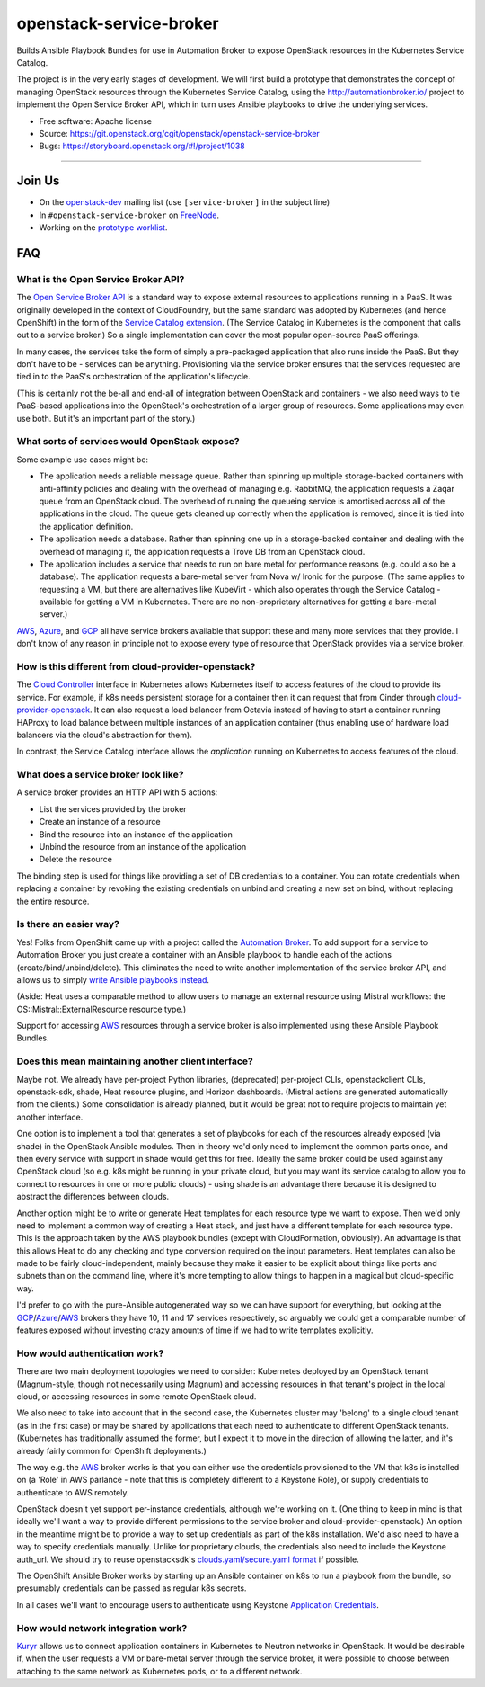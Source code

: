 ========================
openstack-service-broker
========================

Builds Ansible Playbook Bundles for use in Automation Broker to expose
OpenStack resources in the Kubernetes Service Catalog.

The project is in the very early stages of development. We will first build a
prototype that demonstrates the concept of managing OpenStack resources through
the Kubernetes Service Catalog, using the http://automationbroker.io/ project
to implement the Open Service Broker API, which in turn uses Ansible playbooks
to drive the underlying services.

* Free software: Apache license
* Source: https://git.openstack.org/cgit/openstack/openstack-service-broker
* Bugs: https://storyboard.openstack.org/#!/project/1038

--------

Join Us
=======

* On the `openstack-dev`_ mailing list (use ``[service-broker]`` in the subject
  line)
* In ``#openstack-service-broker`` on `FreeNode`_.
* Working on the `prototype worklist`_.

.. _openstack-dev: http://lists.openstack.org/pipermail/openstack-dev/
.. _FreeNode: https://freenode.net/
.. _prototype worklist: https://storyboard.openstack.org/#!/worklist/391

FAQ
===

What is the Open Service Broker API?
------------------------------------

The `Open Service Broker API`_ is a standard way to expose external resources
to applications running in a PaaS. It was originally developed in the context
of CloudFoundry, but the same standard was adopted by Kubernetes (and hence
OpenShift) in the form of the `Service Catalog extension`_. (The Service
Catalog in Kubernetes is the component that calls out to a service broker.) So
a single implementation can cover the most popular open-source PaaS offerings.

In many cases, the services take the form of simply a pre-packaged application
that also runs inside the PaaS. But they don't have to be - services can be
anything. Provisioning via the service broker ensures that the services
requested are tied in to the PaaS's orchestration of the application's
lifecycle.

(This is certainly not the be-all and end-all of integration between OpenStack
and containers - we also need ways to tie PaaS-based applications into the
OpenStack's orchestration of a larger group of resources. Some applications may
even use both. But it's an important part of the story.)

What sorts of services would OpenStack expose?
----------------------------------------------

Some example use cases might be:

* The application needs a reliable message queue. Rather than spinning up
  multiple storage-backed containers with anti-affinity policies and dealing
  with the overhead of managing e.g. RabbitMQ, the application requests a Zaqar
  queue from an OpenStack cloud. The overhead of running the queueing service
  is amortised across all of the applications in the cloud. The queue gets
  cleaned up correctly when the application is removed, since it is tied into
  the application definition.
* The application needs a database. Rather than spinning one up in a
  storage-backed container and dealing with the overhead of managing it, the
  application requests a Trove DB from an OpenStack cloud.
* The application includes a service that needs to run on bare metal for
  performance reasons (e.g. could also be a database). The application requests
  a bare-metal server from Nova w/ Ironic for the purpose. (The same applies to
  requesting a VM, but there are alternatives like KubeVirt - which also
  operates through the Service Catalog - available for getting a VM in
  Kubernetes. There are no non-proprietary alternatives for getting a
  bare-metal server.)

`AWS`_, `Azure`_, and `GCP`_ all have service brokers available that support
these and many more services that they provide. I don't know of any reason in
principle not to expose every type of resource that OpenStack provides via a
service broker.

How is this different from cloud-provider-openstack?
----------------------------------------------------

The `Cloud Controller`_ interface in Kubernetes allows Kubernetes itself to
access features of the cloud to provide its service. For example, if k8s needs
persistent storage for a container then it can request that from Cinder through
`cloud-provider-openstack`_. It can also request a load balancer from Octavia
instead of having to start a container running HAProxy to load balance between
multiple instances of an application container (thus enabling use of hardware
load balancers via the cloud's abstraction for them).

In contrast, the Service Catalog interface allows the *application* running on
Kubernetes to access features of the cloud.

What does a service broker look like?
-------------------------------------

A service broker provides an HTTP API with 5 actions:

* List the services provided by the broker
* Create an instance of a resource
* Bind the resource into an instance of the application
* Unbind the resource from an instance of the application
* Delete the resource

The binding step is used for things like providing a set of DB credentials to a
container. You can rotate credentials when replacing a container by revoking
the existing credentials on unbind and creating a new set on bind, without
replacing the entire resource.

Is there an easier way?
-----------------------

Yes! Folks from OpenShift came up with a project called the `Automation
Broker`_. To add support for a service to Automation Broker you just create a
container with an Ansible playbook to handle each of the actions
(create/bind/unbind/delete). This eliminates the need to write another
implementation of the service broker API, and allows us to simply `write
Ansible playbooks instead`_.

(Aside: Heat uses a comparable method to allow users to manage an external
resource using Mistral workflows: the OS::Mistral::ExternalResource resource
type.)

Support for accessing `AWS`_ resources through a service broker is also
implemented using these Ansible Playbook Bundles.

Does this mean maintaining another client interface?
----------------------------------------------------

Maybe not. We already have per-project Python libraries, (deprecated)
per-project CLIs, openstackclient CLIs, openstack-sdk, shade, Heat resource
plugins, and Horizon dashboards. (Mistral actions are generated automatically
from the clients.) Some consolidation is already planned, but it would be great
not to require projects to maintain yet another interface.

One option is to implement a tool that generates a set of playbooks for each of
the resources already exposed (via shade) in the OpenStack Ansible modules.
Then in theory we'd only need to implement the common parts once, and then
every service with support in shade would get this for free. Ideally the same
broker could be used against any OpenStack cloud (so e.g. k8s might be running
in your private cloud, but you may want its service catalog to allow you to
connect to resources in one or more public clouds) - using shade is an
advantage there because it is designed to abstract the differences between
clouds.

Another option might be to write or generate Heat templates for each resource
type we want to expose. Then we'd only need to implement a common way of
creating a Heat stack, and just have a different template for each resource
type. This is the approach taken by the AWS playbook bundles (except with
CloudFormation, obviously). An advantage is that this allows Heat to do any
checking and type conversion required on the input parameters. Heat templates
can also be made to be fairly cloud-independent, mainly because they make it
easier to be explicit about things like ports and subnets than on the command
line, where it's more tempting to allow things to happen in a magical but
cloud-specific way.

I'd prefer to go with the pure-Ansible autogenerated way so we can have support
for everything, but looking at the `GCP`_/`Azure`_/`AWS`_ brokers they have 10,
11 and 17 services respectively, so arguably we could get a comparable number
of features exposed without investing crazy amounts of time if we had to write
templates explicitly.

How would authentication work?
------------------------------

There are two main deployment topologies we need to consider: Kubernetes
deployed by an OpenStack tenant (Magnum-style, though not necessarily using
Magnum) and accessing resources in that tenant's project in the local cloud, or
accessing resources in some remote OpenStack cloud.

We also need to take into account that in the second case, the Kubernetes
cluster may 'belong' to a single cloud tenant (as in the first case) or may be
shared by applications that each need to authenticate to different OpenStack
tenants. (Kubernetes has traditionally assumed the former, but I expect it to
move in the direction of allowing the latter, and it's already fairly common
for OpenShift deployments.)

The way e.g. the `AWS`_ broker works is that you can either use the credentials
provisioned to the VM that k8s is installed on (a 'Role' in AWS parlance - note
that this is completely different to a Keystone Role), or supply credentials to
authenticate to AWS remotely.

OpenStack doesn't yet support per-instance credentials, although we're working
on it. (One thing to keep in mind is that ideally we'll want a way to provide
different permissions to the service broker and cloud-provider-openstack.) An
option in the meantime might be to provide a way to set up credentials as part
of the k8s installation. We'd also need to have a way to specify credentials
manually. Unlike for proprietary clouds, the credentials also need to include
the Keystone auth_url. We should try to reuse openstacksdk's
`clouds.yaml/secure.yaml format`_ if possible.

The OpenShift Ansible Broker works by starting up an Ansible container on k8s
to run a playbook from the bundle, so presumably credentials can be passed as
regular k8s secrets.

In all cases we'll want to encourage users to authenticate using Keystone
`Application Credentials`_.

How would network integration work?
-----------------------------------

`Kuryr`_ allows us to connect application containers in Kubernetes to Neutron
networks in OpenStack. It would be desirable if, when the user requests a VM or
bare-metal server through the service broker, it were possible to choose
between attaching to the same network as Kubernetes pods, or to a different
network.


.. _Open Service Broker API: https://www.openservicebrokerapi.org/
.. _Service Catalog extension: https://kubernetes.io/docs/concepts/service-catalog/
.. _AWS: https://github.com/awslabs/aws-servicebroker#aws-service-broker
.. _Azure: https://github.com/Azure/open-service-broker-azure#open-service-broker-for-azure
.. _GCP: https://github.com/GoogleCloudPlatform/gcp-service-broker#cloud-foundry-service-broker-for-google-cloud-platform
.. _Cloud Controller: https://github.com/kubernetes/community/blob/master/keps/0002-controller-manager.md#remove-cloud-provider-code-from-kubernetes-core
.. _cloud-provider-openstack: https://github.com/kubernetes/cloud-provider-openstack#openstack-cloud-controller-manager
.. _Automation Broker: http://automationbroker.io/
.. _write Ansible playbooks instead: https://docs.openshift.org/latest/apb_devel/index.html
.. _clouds.yaml/secure.yaml format: https://docs.openstack.org/openstacksdk/latest/user/config/configuration.html#config-files
.. _Application Credentials: https://docs.openstack.org/keystone/latest/user/application_credentials.html
.. _Kuryr: https://docs.openstack.org/kuryr/latest/devref/goals_and_use_cases.html
